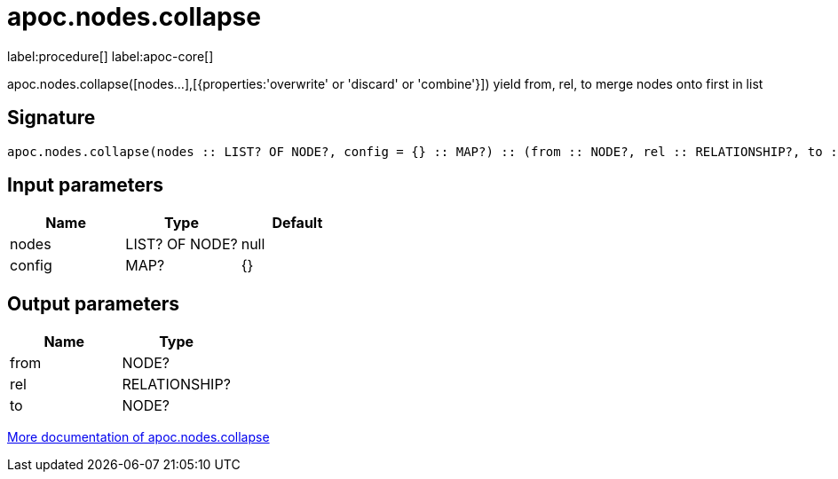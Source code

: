 ////
This file is generated by DocsTest, so don't change it!
////

= apoc.nodes.collapse
:page-custom-canonical: https://neo4j.com/docs/apoc/current/overview/apoc.nodes/apoc.nodes.collapse/
:description: This section contains reference documentation for the apoc.nodes.collapse procedure.

label:procedure[] label:apoc-core[]

[.emphasis]
apoc.nodes.collapse([nodes...],[{properties:'overwrite' or 'discard' or 'combine'}]) yield from, rel, to merge nodes onto first in list

== Signature

[source]
----
apoc.nodes.collapse(nodes :: LIST? OF NODE?, config = {} :: MAP?) :: (from :: NODE?, rel :: RELATIONSHIP?, to :: NODE?)
----

== Input parameters
[.procedures, opts=header]
|===
| Name | Type | Default 
|nodes|LIST? OF NODE?|null
|config|MAP?|{}
|===

== Output parameters
[.procedures, opts=header]
|===
| Name | Type 
|from|NODE?
|rel|RELATIONSHIP?
|to|NODE?
|===

xref::graph-querying/node-querying.adoc[More documentation of apoc.nodes.collapse,role=more information]

